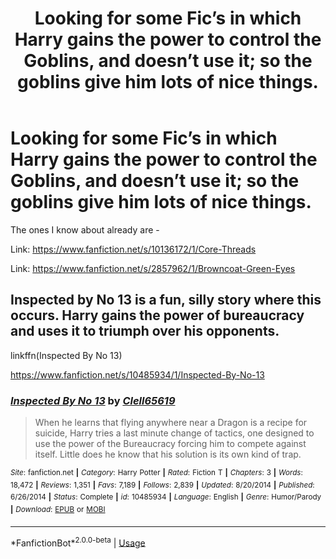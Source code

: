 #+TITLE: Looking for some Fic’s in which Harry gains the power to control the Goblins, and doesn’t use it; so the goblins give him lots of nice things.

* Looking for some Fic’s in which Harry gains the power to control the Goblins, and doesn’t use it; so the goblins give him lots of nice things.
:PROPERTIES:
:Author: Sefera17
:Score: 9
:DateUnix: 1545877591.0
:DateShort: 2018-Dec-27
:FlairText: Request
:END:
The ones I know about already are -

Link: [[https://www.fanfiction.net/s/10136172/1/Core-Threads]]

Link: [[https://www.fanfiction.net/s/2857962/1/Browncoat-Green-Eyes]]


** Inspected by No 13 is a fun, silly story where this occurs. Harry gains the power of bureaucracy and uses it to triumph over his opponents.

linkffn(Inspected By No 13)

[[https://www.fanfiction.net/s/10485934/1/Inspected-By-No-13]]
:PROPERTIES:
:Author: Efficient_Assistant
:Score: 1
:DateUnix: 1545944454.0
:DateShort: 2018-Dec-28
:END:

*** [[https://www.fanfiction.net/s/10485934/1/][*/Inspected By No 13/*]] by [[https://www.fanfiction.net/u/1298529/Clell65619][/Clell65619/]]

#+begin_quote
  When he learns that flying anywhere near a Dragon is a recipe for suicide, Harry tries a last minute change of tactics, one designed to use the power of the Bureaucracy forcing him to compete against itself. Little does he know that his solution is its own kind of trap.
#+end_quote

^{/Site/:} ^{fanfiction.net} ^{*|*} ^{/Category/:} ^{Harry} ^{Potter} ^{*|*} ^{/Rated/:} ^{Fiction} ^{T} ^{*|*} ^{/Chapters/:} ^{3} ^{*|*} ^{/Words/:} ^{18,472} ^{*|*} ^{/Reviews/:} ^{1,351} ^{*|*} ^{/Favs/:} ^{7,189} ^{*|*} ^{/Follows/:} ^{2,839} ^{*|*} ^{/Updated/:} ^{8/20/2014} ^{*|*} ^{/Published/:} ^{6/26/2014} ^{*|*} ^{/Status/:} ^{Complete} ^{*|*} ^{/id/:} ^{10485934} ^{*|*} ^{/Language/:} ^{English} ^{*|*} ^{/Genre/:} ^{Humor/Parody} ^{*|*} ^{/Download/:} ^{[[http://www.ff2ebook.com/old/ffn-bot/index.php?id=10485934&source=ff&filetype=epub][EPUB]]} ^{or} ^{[[http://www.ff2ebook.com/old/ffn-bot/index.php?id=10485934&source=ff&filetype=mobi][MOBI]]}

--------------

*FanfictionBot*^{2.0.0-beta} | [[https://github.com/tusing/reddit-ffn-bot/wiki/Usage][Usage]]
:PROPERTIES:
:Author: FanfictionBot
:Score: 1
:DateUnix: 1545944470.0
:DateShort: 2018-Dec-28
:END:
